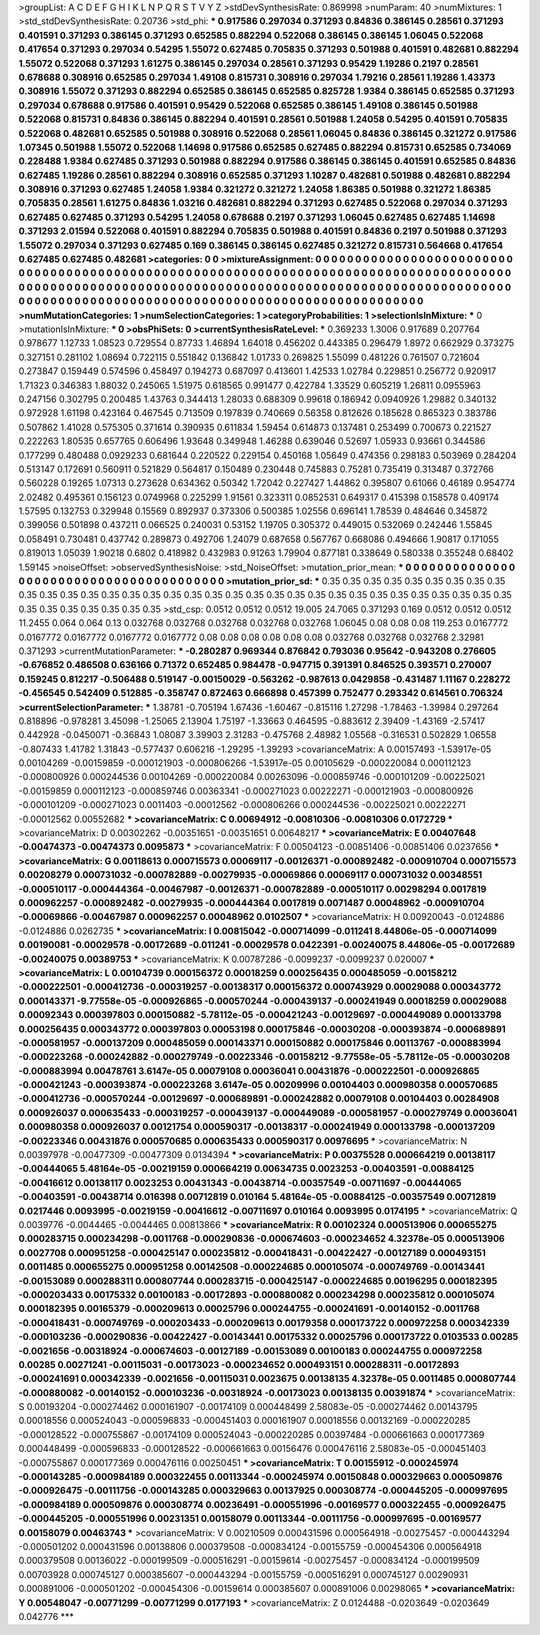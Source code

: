 >groupList:
A C D E F G H I K L
N P Q R S T V Y Z 
>stdDevSynthesisRate:
0.869998 
>numParam:
40
>numMixtures:
1
>std_stdDevSynthesisRate:
0.20736
>std_phi:
***
0.917586 0.297034 0.371293 0.84836 0.386145 0.28561 0.371293 0.401591 0.371293 0.386145
0.371293 0.652585 0.882294 0.522068 0.386145 0.386145 1.06045 0.522068 0.417654 0.371293
0.297034 0.54295 1.55072 0.627485 0.705835 0.371293 0.501988 0.401591 0.482681 0.882294
1.55072 0.522068 0.371293 1.61275 0.386145 0.297034 0.28561 0.371293 0.95429 1.19286
0.2197 0.28561 0.678688 0.308916 0.652585 0.297034 1.49108 0.815731 0.308916 0.297034
1.79216 0.28561 1.19286 1.43373 0.308916 1.55072 0.371293 0.882294 0.652585 0.386145
0.652585 0.825728 1.9384 0.386145 0.652585 0.371293 0.297034 0.678688 0.917586 0.401591
0.95429 0.522068 0.652585 0.386145 1.49108 0.386145 0.501988 0.522068 0.815731 0.84836
0.386145 0.882294 0.401591 0.28561 0.501988 1.24058 0.54295 0.401591 0.705835 0.522068
0.482681 0.652585 0.501988 0.308916 0.522068 0.28561 1.06045 0.84836 0.386145 0.321272
0.917586 1.07345 0.501988 1.55072 0.522068 1.14698 0.917586 0.652585 0.627485 0.882294
0.815731 0.652585 0.734069 0.228488 1.9384 0.627485 0.371293 0.501988 0.882294 0.917586
0.386145 0.386145 0.401591 0.652585 0.84836 0.627485 1.19286 0.28561 0.882294 0.308916
0.652585 0.371293 1.10287 0.482681 0.501988 0.482681 0.882294 0.308916 0.371293 0.627485
1.24058 1.9384 0.321272 0.321272 1.24058 1.86385 0.501988 0.321272 1.86385 0.705835
0.28561 1.61275 0.84836 1.03216 0.482681 0.882294 0.371293 0.627485 0.522068 0.297034
0.371293 0.627485 0.627485 0.371293 0.54295 1.24058 0.678688 0.2197 0.371293 1.06045
0.627485 0.627485 1.14698 0.371293 2.01594 0.522068 0.401591 0.882294 0.705835 0.501988
0.401591 0.84836 0.2197 0.501988 0.371293 1.55072 0.297034 0.371293 0.627485 0.169
0.386145 0.386145 0.627485 0.321272 0.815731 0.564668 0.417654 0.627485 0.627485 0.482681
>categories:
0 0
>mixtureAssignment:
0 0 0 0 0 0 0 0 0 0 0 0 0 0 0 0 0 0 0 0 0 0 0 0 0 0 0 0 0 0 0 0 0 0 0 0 0 0 0 0 0 0 0 0 0 0 0 0 0 0
0 0 0 0 0 0 0 0 0 0 0 0 0 0 0 0 0 0 0 0 0 0 0 0 0 0 0 0 0 0 0 0 0 0 0 0 0 0 0 0 0 0 0 0 0 0 0 0 0 0
0 0 0 0 0 0 0 0 0 0 0 0 0 0 0 0 0 0 0 0 0 0 0 0 0 0 0 0 0 0 0 0 0 0 0 0 0 0 0 0 0 0 0 0 0 0 0 0 0 0
0 0 0 0 0 0 0 0 0 0 0 0 0 0 0 0 0 0 0 0 0 0 0 0 0 0 0 0 0 0 0 0 0 0 0 0 0 0 0 0 0 0 0 0 0 0 0 0 0 0
>numMutationCategories:
1
>numSelectionCategories:
1
>categoryProbabilities:
1 
>selectionIsInMixture:
***
0 
>mutationIsInMixture:
***
0 
>obsPhiSets:
0
>currentSynthesisRateLevel:
***
0.369233 1.3006 0.917689 0.207764 0.978677 1.12733 1.08523 0.729554 0.87733 1.46894
1.64018 0.456202 0.443385 0.296479 1.8972 0.662929 0.373275 0.327151 0.281102 1.08694
0.722115 0.551842 0.136842 1.01733 0.269825 1.55099 0.481226 0.761507 0.721604 0.273847
0.159449 0.574596 0.458497 0.194273 0.687097 0.413601 1.42533 1.02784 0.229851 0.256772
0.920917 1.71323 0.346383 1.88032 0.245065 1.51975 0.618565 0.991477 0.422784 1.33529
0.605219 1.26811 0.0955963 0.247156 0.302795 0.200485 1.43763 0.344413 1.28033 0.688309
0.99618 0.186942 0.0940926 1.29882 0.340132 0.972928 1.61198 0.423164 0.467545 0.713509
0.197839 0.740669 0.56358 0.812626 0.185628 0.865323 0.383786 0.507862 1.41028 0.575305
0.371614 0.390935 0.611834 1.59454 0.614873 0.137481 0.253499 0.700673 0.221527 0.222263
1.80535 0.657765 0.606496 1.93648 0.349948 1.46288 0.639046 0.52697 1.05933 0.93661
0.344586 0.177299 0.480488 0.0929233 0.681644 0.220522 0.229154 0.450168 1.05649 0.474356
0.298183 0.503969 0.284204 0.513147 0.172691 0.560911 0.521829 0.564817 0.150489 0.230448
0.745883 0.75281 0.735419 0.313487 0.372766 0.560228 0.19265 1.07313 0.273628 0.634362
0.50342 1.72042 0.227427 1.44862 0.395807 0.61066 0.46189 0.954774 2.02482 0.495361
0.156123 0.0749968 0.225299 1.91561 0.323311 0.0852531 0.649317 0.415398 0.158578 0.409174
1.57595 0.132753 0.329948 0.15569 0.892937 0.373306 0.500385 1.02556 0.696141 1.78539
0.484646 0.345872 0.399056 0.501898 0.437211 0.066525 0.240031 0.53152 1.19705 0.305372
0.449015 0.532069 0.242446 1.55845 0.058491 0.730481 0.437742 0.289873 0.492706 1.24079
0.687658 0.567767 0.668086 0.494666 1.90817 0.171055 0.819013 1.05039 1.90218 0.6802
0.418982 0.432983 0.91263 1.79904 0.877181 0.338649 0.580338 0.355248 0.68402 1.59145
>noiseOffset:
>observedSynthesisNoise:
>std_NoiseOffset:
>mutation_prior_mean:
***
0 0 0 0 0 0 0 0 0 0
0 0 0 0 0 0 0 0 0 0
0 0 0 0 0 0 0 0 0 0
0 0 0 0 0 0 0 0 0 0
>mutation_prior_sd:
***
0.35 0.35 0.35 0.35 0.35 0.35 0.35 0.35 0.35 0.35
0.35 0.35 0.35 0.35 0.35 0.35 0.35 0.35 0.35 0.35
0.35 0.35 0.35 0.35 0.35 0.35 0.35 0.35 0.35 0.35
0.35 0.35 0.35 0.35 0.35 0.35 0.35 0.35 0.35 0.35
>std_csp:
0.0512 0.0512 0.0512 19.005 24.7065 0.371293 0.169 0.0512 0.0512 0.0512
11.2455 0.064 0.064 0.13 0.032768 0.032768 0.032768 0.032768 0.032768 1.06045
0.08 0.08 0.08 119.253 0.0167772 0.0167772 0.0167772 0.0167772 0.0167772 0.08
0.08 0.08 0.08 0.08 0.08 0.032768 0.032768 0.032768 2.32981 0.371293
>currentMutationParameter:
***
-0.280287 0.969344 0.876842 0.793036 0.95642 -0.943208 0.276605 -0.676852 0.486508 0.636166
0.71372 0.652485 0.984478 -0.947715 0.391391 0.846525 0.393571 0.270007 0.159245 0.812217
-0.506488 0.519147 -0.00150029 -0.563262 -0.987613 0.0429858 -0.431487 1.11167 0.228272 -0.456545
0.542409 0.512885 -0.358747 0.872463 0.666898 0.457399 0.752477 0.293342 0.614561 0.706324
>currentSelectionParameter:
***
1.38781 -0.705194 1.67436 -1.60467 -0.815116 1.27298 -1.78463 -1.39984 0.297264 0.818896
-0.978281 3.45098 -1.25065 2.13904 1.75197 -1.33663 0.464595 -0.883612 2.39409 -1.43169
-2.57417 0.442928 -0.0450071 -0.36843 1.08087 3.39903 2.31283 -0.475768 2.48982 1.05568
-0.316531 0.502829 1.06558 -0.807433 1.41782 1.31843 -0.577437 0.606216 -1.29295 -1.39293
>covarianceMatrix:
A
0.00157493	-1.53917e-05	0.00104269	-0.00159859	-0.000121903	-0.000806266	
-1.53917e-05	0.00105629	-0.000220084	0.000112123	-0.000800926	0.000244536	
0.00104269	-0.000220084	0.00263096	-0.000859746	-0.000101209	-0.00225021	
-0.00159859	0.000112123	-0.000859746	0.00363341	-0.000271023	0.00222271	
-0.000121903	-0.000800926	-0.000101209	-0.000271023	0.0011403	-0.00012562	
-0.000806266	0.000244536	-0.00225021	0.00222271	-0.00012562	0.00552682	
***
>covarianceMatrix:
C
0.00694912	-0.00810306	
-0.00810306	0.0172729	
***
>covarianceMatrix:
D
0.00302262	-0.00351651	
-0.00351651	0.00648217	
***
>covarianceMatrix:
E
0.00407648	-0.00474373	
-0.00474373	0.0095873	
***
>covarianceMatrix:
F
0.00504123	-0.00851406	
-0.00851406	0.0237656	
***
>covarianceMatrix:
G
0.00118613	0.000715573	0.00069117	-0.00126371	-0.000892482	-0.000910704	
0.000715573	0.00208279	0.000731032	-0.000782889	-0.00279935	-0.00069866	
0.00069117	0.000731032	0.00348551	-0.000510117	-0.000444364	-0.00467987	
-0.00126371	-0.000782889	-0.000510117	0.00298294	0.0017819	0.000962257	
-0.000892482	-0.00279935	-0.000444364	0.0017819	0.0071487	0.00048962	
-0.000910704	-0.00069866	-0.00467987	0.000962257	0.00048962	0.0102507	
***
>covarianceMatrix:
H
0.00920043	-0.0124886	
-0.0124886	0.0262735	
***
>covarianceMatrix:
I
0.00815042	-0.000714099	-0.011241	8.44806e-05	
-0.000714099	0.00190081	-0.00029578	-0.00172689	
-0.011241	-0.00029578	0.0422391	-0.00240075	
8.44806e-05	-0.00172689	-0.00240075	0.00389753	
***
>covarianceMatrix:
K
0.00787286	-0.0099237	
-0.0099237	0.020007	
***
>covarianceMatrix:
L
0.00104739	0.000156372	0.00018259	0.000256435	0.000485059	-0.00158212	-0.000222501	-0.000412736	-0.000319257	-0.00138317	
0.000156372	0.000743929	0.00029088	0.000343772	0.000143371	-9.77558e-05	-0.000926865	-0.000570244	-0.000439137	-0.000241949	
0.00018259	0.00029088	0.00092343	0.000397803	0.000150882	-5.78112e-05	-0.000421243	-0.00129697	-0.000449089	0.000133798	
0.000256435	0.000343772	0.000397803	0.00053198	0.000175846	-0.00030208	-0.000393874	-0.000689891	-0.000581957	-0.000137209	
0.000485059	0.000143371	0.000150882	0.000175846	0.00113767	-0.000883994	-0.000223268	-0.000242882	-0.000279749	-0.00223346	
-0.00158212	-9.77558e-05	-5.78112e-05	-0.00030208	-0.000883994	0.00478761	3.6147e-05	0.00079108	0.00036041	0.00431876	
-0.000222501	-0.000926865	-0.000421243	-0.000393874	-0.000223268	3.6147e-05	0.00209996	0.00104403	0.000980358	0.000570685	
-0.000412736	-0.000570244	-0.00129697	-0.000689891	-0.000242882	0.00079108	0.00104403	0.00284908	0.000926037	0.000635433	
-0.000319257	-0.000439137	-0.000449089	-0.000581957	-0.000279749	0.00036041	0.000980358	0.000926037	0.00121754	0.000590317	
-0.00138317	-0.000241949	0.000133798	-0.000137209	-0.00223346	0.00431876	0.000570685	0.000635433	0.000590317	0.00976695	
***
>covarianceMatrix:
N
0.00397978	-0.00477309	
-0.00477309	0.0134394	
***
>covarianceMatrix:
P
0.00375528	0.000664219	0.00138117	-0.00444065	5.48164e-05	-0.00219159	
0.000664219	0.00634735	0.0023253	-0.00403591	-0.00884125	-0.00416612	
0.00138117	0.0023253	0.00431343	-0.00438714	-0.00357549	-0.00711697	
-0.00444065	-0.00403591	-0.00438714	0.016398	0.00712819	0.010164	
5.48164e-05	-0.00884125	-0.00357549	0.00712819	0.0217446	0.0093995	
-0.00219159	-0.00416612	-0.00711697	0.010164	0.0093995	0.0174195	
***
>covarianceMatrix:
Q
0.0039776	-0.0044465	
-0.0044465	0.00813866	
***
>covarianceMatrix:
R
0.00102324	0.000513906	0.000655275	0.000283715	0.000234298	-0.0011768	-0.000290836	-0.000674603	-0.000234652	4.32378e-05	
0.000513906	0.0027708	0.000951258	-0.000425147	0.000235812	-0.000418431	-0.00422427	-0.00127189	0.000493151	0.0011485	
0.000655275	0.000951258	0.00142508	-0.000224685	0.000105074	-0.000749769	-0.00143441	-0.00153089	0.000288311	0.000807744	
0.000283715	-0.000425147	-0.000224685	0.00196295	0.000182395	-0.000203433	0.00175332	0.00100183	-0.00172893	-0.000880082	
0.000234298	0.000235812	0.000105074	0.000182395	0.00165379	-0.000209613	0.00025796	0.000244755	-0.000241691	-0.00140152	
-0.0011768	-0.000418431	-0.000749769	-0.000203433	-0.000209613	0.00179358	0.000173722	0.000972258	0.000342339	-0.000103236	
-0.000290836	-0.00422427	-0.00143441	0.00175332	0.00025796	0.000173722	0.0103533	0.00285	-0.0021656	-0.00318924	
-0.000674603	-0.00127189	-0.00153089	0.00100183	0.000244755	0.000972258	0.00285	0.00271241	-0.00115031	-0.00173023	
-0.000234652	0.000493151	0.000288311	-0.00172893	-0.000241691	0.000342339	-0.0021656	-0.00115031	0.0023675	0.00138135	
4.32378e-05	0.0011485	0.000807744	-0.000880082	-0.00140152	-0.000103236	-0.00318924	-0.00173023	0.00138135	0.00391874	
***
>covarianceMatrix:
S
0.00193204	-0.000274462	0.000161907	-0.00174109	0.000448499	2.58083e-05	
-0.000274462	0.00143795	0.00018556	0.000524043	-0.000596833	-0.000451403	
0.000161907	0.00018556	0.00132169	-0.000220285	-0.000128522	-0.000755867	
-0.00174109	0.000524043	-0.000220285	0.00397484	-0.000661663	0.000177369	
0.000448499	-0.000596833	-0.000128522	-0.000661663	0.00156476	0.000476116	
2.58083e-05	-0.000451403	-0.000755867	0.000177369	0.000476116	0.00250451	
***
>covarianceMatrix:
T
0.00155912	-0.000245974	-0.000143285	-0.000984189	0.000322455	0.00113344	
-0.000245974	0.00150848	0.000329663	0.000509876	-0.000926475	-0.00111756	
-0.000143285	0.000329663	0.00137925	0.000308774	-0.000445205	-0.000997695	
-0.000984189	0.000509876	0.000308774	0.00236491	-0.000551996	-0.00169577	
0.000322455	-0.000926475	-0.000445205	-0.000551996	0.00231351	0.00158079	
0.00113344	-0.00111756	-0.000997695	-0.00169577	0.00158079	0.00463743	
***
>covarianceMatrix:
V
0.00210509	0.000431596	0.000564918	-0.00275457	-0.000443294	-0.000501202	
0.000431596	0.00138806	0.000379508	-0.000834124	-0.00155759	-0.000454306	
0.000564918	0.000379508	0.00136022	-0.000199509	-0.000516291	-0.00159614	
-0.00275457	-0.000834124	-0.000199509	0.00703928	0.000745127	0.000385607	
-0.000443294	-0.00155759	-0.000516291	0.000745127	0.00290931	0.000891006	
-0.000501202	-0.000454306	-0.00159614	0.000385607	0.000891006	0.00298065	
***
>covarianceMatrix:
Y
0.00548047	-0.00771299	
-0.00771299	0.0177193	
***
>covarianceMatrix:
Z
0.0124488	-0.0203649	
-0.0203649	0.042776	
***
